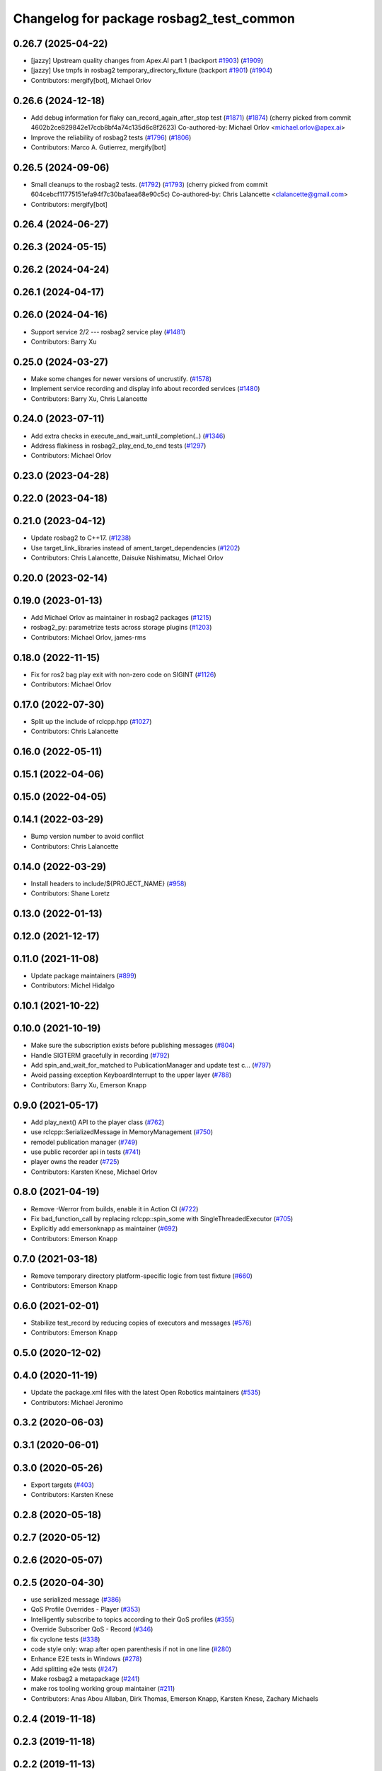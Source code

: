 ^^^^^^^^^^^^^^^^^^^^^^^^^^^^^^^^^^^^^^^^^
Changelog for package rosbag2_test_common
^^^^^^^^^^^^^^^^^^^^^^^^^^^^^^^^^^^^^^^^^

0.26.7 (2025-04-22)
-------------------
* [jazzy] Upstream quality changes from Apex.AI part 1 (backport `#1903 <https://github.com/ros2/rosbag2/issues/1903>`_) (`#1909 <https://github.com/ros2/rosbag2/issues/1909>`_)
* [jazzy] Use tmpfs in rosbag2 temporary_directory_fixture (backport `#1901 <https://github.com/ros2/rosbag2/issues/1901>`_) (`#1904 <https://github.com/ros2/rosbag2/issues/1904>`_)
* Contributors: mergify[bot], Michael Orlov

0.26.6 (2024-12-18)
-------------------
* Add debug information for flaky can_record_again_after_stop test (`#1871 <https://github.com/ros2/rosbag2/issues/1871>`_) (`#1874 <https://github.com/ros2/rosbag2/issues/1874>`_)
  (cherry picked from commit 4602b2ce829842e17ccb8bf4a74c135d6c8f2623)
  Co-authored-by: Michael Orlov <michael.orlov@apex.ai>
* Improve the reliability of rosbag2 tests (`#1796 <https://github.com/ros2/rosbag2/issues/1796>`_) (`#1806 <https://github.com/ros2/rosbag2/issues/1806>`_)
* Contributors: Marco A. Gutierrez, mergify[bot]

0.26.5 (2024-09-06)
-------------------
* Small cleanups to the rosbag2 tests. (`#1792 <https://github.com/ros2/rosbag2/issues/1792>`_) (`#1793 <https://github.com/ros2/rosbag2/issues/1793>`_)
  (cherry picked from commit 604cebcf11775151efa94f7c30ba1aea68e90c5c)
  Co-authored-by: Chris Lalancette <clalancette@gmail.com>
* Contributors: mergify[bot]

0.26.4 (2024-06-27)
-------------------

0.26.3 (2024-05-15)
-------------------

0.26.2 (2024-04-24)
-------------------

0.26.1 (2024-04-17)
-------------------

0.26.0 (2024-04-16)
-------------------
* Support service 2/2 --- rosbag2 service play (`#1481 <https://github.com/ros2/rosbag2/issues/1481>`_)
* Contributors: Barry Xu

0.25.0 (2024-03-27)
-------------------
* Make some changes for newer versions of uncrustify. (`#1578 <https://github.com/ros2/rosbag2/issues/1578>`_)
* Implement service recording and display info about recorded services (`#1480 <https://github.com/ros2/rosbag2/issues/1480>`_)
* Contributors: Barry Xu, Chris Lalancette

0.24.0 (2023-07-11)
-------------------
* Add extra checks in execute_and_wait_until_completion(..) (`#1346 <https://github.com/ros2/rosbag2/issues/1346>`_)
* Address flakiness in rosbag2_play_end_to_end tests (`#1297 <https://github.com/ros2/rosbag2/issues/1297>`_)
* Contributors: Michael Orlov

0.23.0 (2023-04-28)
-------------------

0.22.0 (2023-04-18)
-------------------

0.21.0 (2023-04-12)
-------------------
* Update rosbag2 to C++17. (`#1238 <https://github.com/ros2/rosbag2/issues/1238>`_)
* Use target_link_libraries instead of ament_target_dependencies (`#1202 <https://github.com/ros2/rosbag2/issues/1202>`_)
* Contributors: Chris Lalancette, Daisuke Nishimatsu, Michael Orlov

0.20.0 (2023-02-14)
-------------------

0.19.0 (2023-01-13)
-------------------
* Add Michael Orlov as maintainer in rosbag2 packages (`#1215 <https://github.com/ros2/rosbag2/issues/1215>`_)
* rosbag2_py: parametrize tests across storage plugins (`#1203 <https://github.com/ros2/rosbag2/issues/1203>`_)
* Contributors: Michael Orlov, james-rms

0.18.0 (2022-11-15)
-------------------
* Fix for ros2 bag play exit with non-zero code on SIGINT (`#1126 <https://github.com/ros2/rosbag2/issues/1126>`_)
* Contributors: Michael Orlov

0.17.0 (2022-07-30)
-------------------
* Split up the include of rclcpp.hpp (`#1027 <https://github.com/ros2/rosbag2/issues/1027>`_)
* Contributors: Chris Lalancette

0.16.0 (2022-05-11)
-------------------

0.15.1 (2022-04-06)
-------------------

0.15.0 (2022-04-05)
-------------------

0.14.1 (2022-03-29)
-------------------
* Bump version number to avoid conflict
* Contributors: Chris Lalancette

0.14.0 (2022-03-29)
-------------------
* Install headers to include/${PROJECT_NAME} (`#958 <https://github.com/ros2/rosbag2/issues/958>`_)
* Contributors: Shane Loretz

0.13.0 (2022-01-13)
-------------------

0.12.0 (2021-12-17)
-------------------

0.11.0 (2021-11-08)
-------------------
* Update package maintainers (`#899 <https://github.com/ros2/rosbag2/issues/899>`_)
* Contributors: Michel Hidalgo

0.10.1 (2021-10-22)
-------------------

0.10.0 (2021-10-19)
-------------------
* Make sure the subscription exists before publishing messages (`#804 <https://github.com/ros2/rosbag2/issues/804>`_)
* Handle SIGTERM gracefully in recording (`#792 <https://github.com/ros2/rosbag2/issues/792>`_)
* Add spin_and_wait_for_matched to PublicationManager and update test c… (`#797 <https://github.com/ros2/rosbag2/issues/797>`_)
* Avoid passing exception KeyboardInterrupt to the upper layer (`#788 <https://github.com/ros2/rosbag2/issues/788>`_)
* Contributors: Barry Xu, Emerson Knapp

0.9.0 (2021-05-17)
------------------
* Add play_next() API to the player class (`#762 <https://github.com/ros2/rosbag2/issues/762>`_)
* use rclcpp::SerializedMessage in MemoryManagement (`#750 <https://github.com/ros2/rosbag2/issues/750>`_)
* remodel publication manager (`#749 <https://github.com/ros2/rosbag2/issues/749>`_)
* use public recorder api in tests (`#741 <https://github.com/ros2/rosbag2/issues/741>`_)
* player owns the reader (`#725 <https://github.com/ros2/rosbag2/issues/725>`_)
* Contributors: Karsten Knese, Michael Orlov

0.8.0 (2021-04-19)
------------------
* Remove -Werror from builds, enable it in Action CI (`#722 <https://github.com/ros2/rosbag2/issues/722>`_)
* Fix bad_function_call by replacing rclcpp::spin_some with SingleThreadedExecutor (`#705 <https://github.com/ros2/rosbag2/issues/705>`_)
* Explicitly add emersonknapp as maintainer (`#692 <https://github.com/ros2/rosbag2/issues/692>`_)
* Contributors: Emerson Knapp

0.7.0 (2021-03-18)
------------------
* Remove temporary directory platform-specific logic from test fixture (`#660 <https://github.com/ros2/rosbag2/issues/660>`_)
* Contributors: Emerson Knapp

0.6.0 (2021-02-01)
------------------
* Stabilize test_record by reducing copies of executors and messages (`#576 <https://github.com/ros2/rosbag2/issues/576>`_)
* Contributors: Emerson Knapp

0.5.0 (2020-12-02)
------------------

0.4.0 (2020-11-19)
------------------
* Update the package.xml files with the latest Open Robotics maintainers (`#535 <https://github.com/ros2/rosbag2/issues/535>`_)
* Contributors: Michael Jeronimo

0.3.2 (2020-06-03)
------------------

0.3.1 (2020-06-01)
------------------

0.3.0 (2020-05-26)
------------------
* Export targets (`#403 <https://github.com/ros2/rosbag2/issues/403>`_)
* Contributors: Karsten Knese

0.2.8 (2020-05-18)
------------------

0.2.7 (2020-05-12)
------------------

0.2.6 (2020-05-07)
------------------

0.2.5 (2020-04-30)
------------------
* use serialized message (`#386 <https://github.com/ros2/rosbag2/issues/386>`_)
* QoS Profile Overrides - Player (`#353 <https://github.com/ros2/rosbag2/issues/353>`_)
* Intelligently subscribe to topics according to their QoS profiles (`#355 <https://github.com/ros2/rosbag2/issues/355>`_)
* Override Subscriber QoS - Record (`#346 <https://github.com/ros2/rosbag2/issues/346>`_)
* fix cyclone tests (`#338 <https://github.com/ros2/rosbag2/issues/338>`_)
* code style only: wrap after open parenthesis if not in one line (`#280 <https://github.com/ros2/rosbag2/issues/280>`_)
* Enhance E2E tests in Windows (`#278 <https://github.com/ros2/rosbag2/issues/278>`_)
* Add splitting e2e tests (`#247 <https://github.com/ros2/rosbag2/issues/247>`_)
* Make rosbag2 a metapackage (`#241 <https://github.com/ros2/rosbag2/issues/241>`_)
* make ros tooling working group maintainer (`#211 <https://github.com/ros2/rosbag2/issues/211>`_)
* Contributors: Anas Abou Allaban, Dirk Thomas, Emerson Knapp, Karsten Knese, Zachary Michaels

0.2.4 (2019-11-18)
------------------

0.2.3 (2019-11-18)
------------------

0.2.2 (2019-11-13)
------------------
* (API) Generate bagfile metadata in Writer (`#184 <https://github.com/ros2/rosbag2/issues/184>`_)
* Contributors: Zachary Michaels

0.2.1 (2019-10-23)
------------------
* Disable parameter event publishers on test nodes. (`#180 <https://github.com/ros2/rosbag2/issues/180>`_)
* Fix API for new Intra-Process communication. (`#143 <https://github.com/ros2/rosbag2/issues/143>`_)
* Contributors: Alberto Soragna, Dan Rose

0.2.0 (2019-09-26)
------------------

0.1.2 (2019-05-20)
------------------
* clean up test dependencies for rosbag2_test_common (`#118 <https://github.com/ros2/rosbag2/issues/118>`_)
  * clean up test dependencies for rosbag2_test_common
  Signed-off-by: Karsten Knese <karsten@openrobotics.org>
  * use build and exec depend
  Signed-off-by: Karsten Knese <karsten@openrobotics.org>
* Contributors: Karsten Knese

0.1.1 (2019-05-09)
------------------

0.1.0 (2019-05-08)
------------------
* changes to avoid deprecated API's (`#115 <https://github.com/ros2/rosbag2/issues/115>`_)
* fix compilation against master (`#111 <https://github.com/ros2/rosbag2/issues/111>`_)
* Compile tests (`#103 <https://github.com/ros2/rosbag2/issues/103>`_)
* enforce unique node names (`#86 <https://github.com/ros2/rosbag2/issues/86>`_)
* Contributors: Dirk Thomas, Karsten Knese, William Woodall

0.0.5 (2018-12-27)
------------------

0.0.4 (2018-12-19)
------------------
* 0.0.3
* Contributors: Karsten Knese

0.0.2 (2018-12-12)
------------------
* update maintainer email
* Contributors: Karsten Knese

0.0.1 (2018-12-11)
------------------
* Auto discovery of new topics (`#63 <https://github.com/ros2/rosbag2/issues/63>`_)
* GH-142 replace map with unordered map where possible (`#65 <https://github.com/ros2/rosbag2/issues/65>`_)
* use uint8 for serialized message (`#61 <https://github.com/ros2/rosbag2/issues/61>`_)
* Implement converter plugin for CDR format and add converter plugins package (`#48 <https://github.com/ros2/rosbag2/issues/48>`_)
* Use directory as bagfile and add additonal record options (`#43 <https://github.com/ros2/rosbag2/issues/43>`_)
* Introduce rosbag2_transport layer and CLI (`#38 <https://github.com/ros2/rosbag2/issues/38>`_)
* Contributors: Alessandro Bottero, Andreas Greimel, Andreas Holzner, Karsten Knese, Martin Idel

